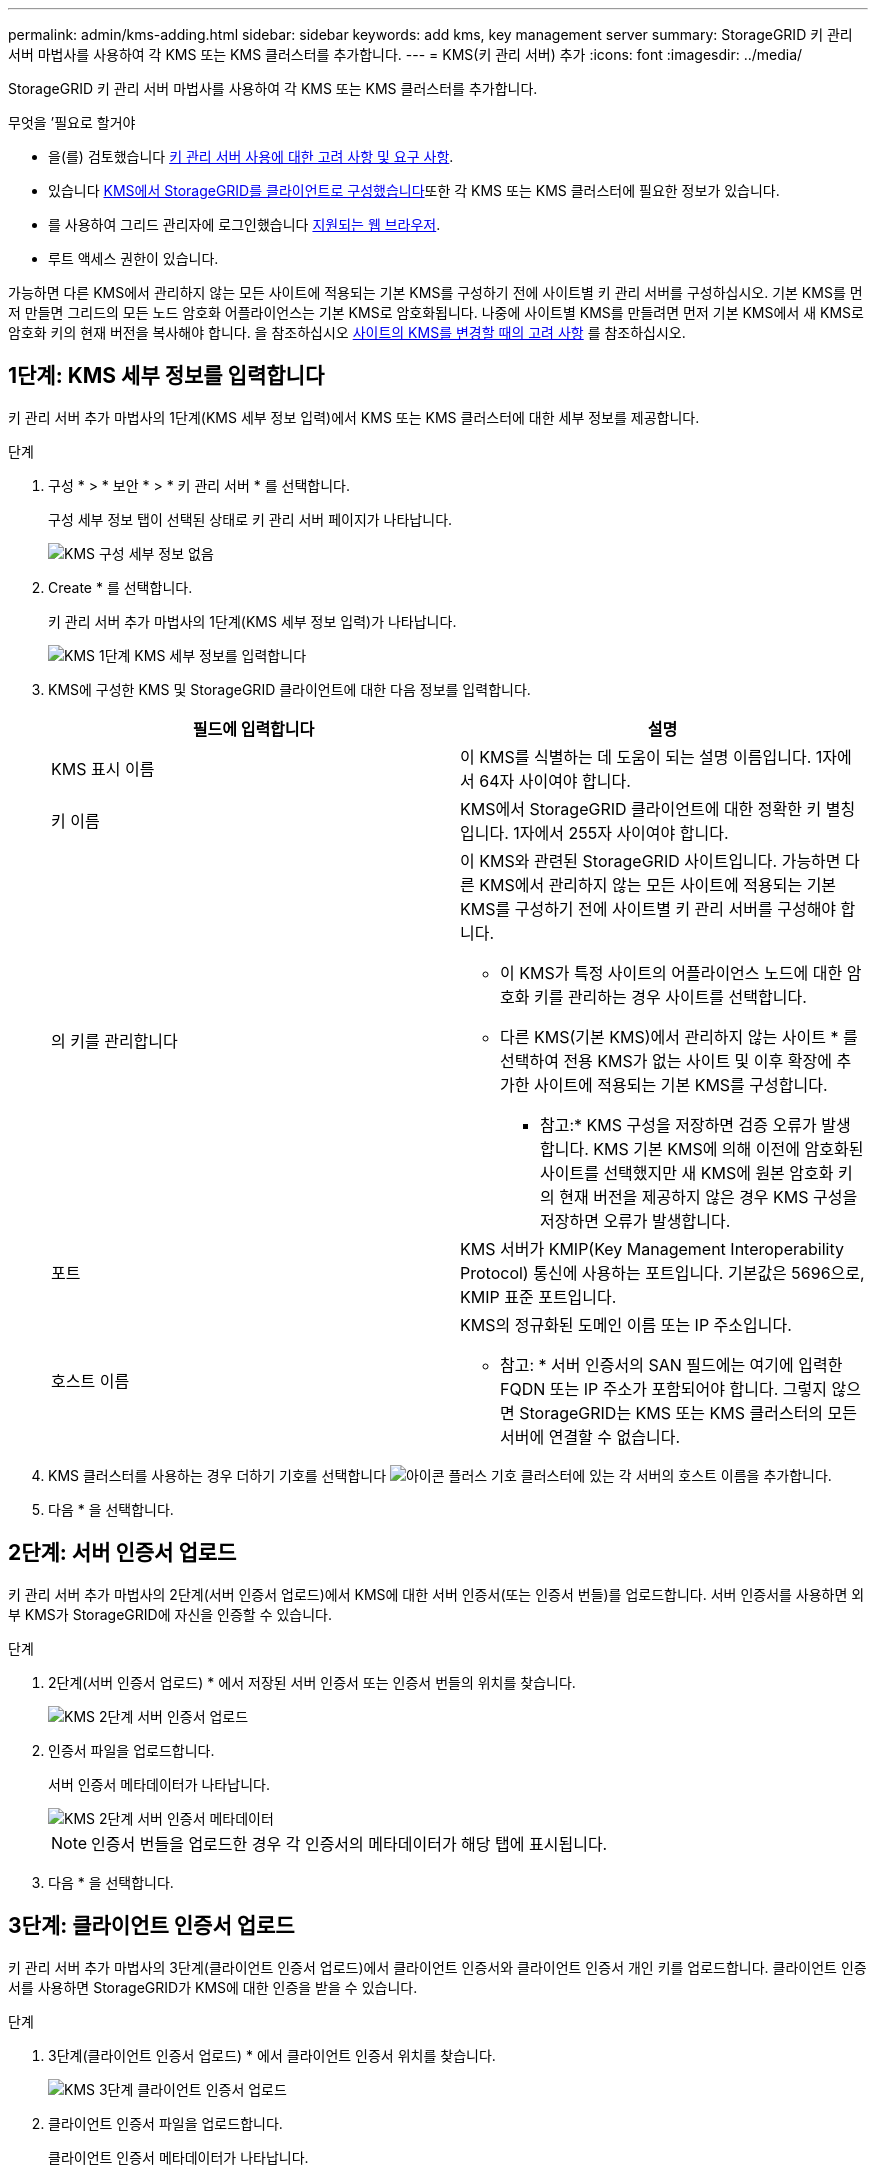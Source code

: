 ---
permalink: admin/kms-adding.html 
sidebar: sidebar 
keywords: add kms, key management server 
summary: StorageGRID 키 관리 서버 마법사를 사용하여 각 KMS 또는 KMS 클러스터를 추가합니다. 
---
= KMS(키 관리 서버) 추가
:icons: font
:imagesdir: ../media/


[role="lead"]
StorageGRID 키 관리 서버 마법사를 사용하여 각 KMS 또는 KMS 클러스터를 추가합니다.

.무엇을 &#8217;필요로 할거야
* 을(를) 검토했습니다 xref:kms-considerations-and-requirements.adoc[키 관리 서버 사용에 대한 고려 사항 및 요구 사항].
* 있습니다 xref:kms-configuring-storagegrid-as-client.adoc[KMS에서 StorageGRID를 클라이언트로 구성했습니다]또한 각 KMS 또는 KMS 클러스터에 필요한 정보가 있습니다.
* 를 사용하여 그리드 관리자에 로그인했습니다 xref:../admin/web-browser-requirements.adoc[지원되는 웹 브라우저].
* 루트 액세스 권한이 있습니다.


가능하면 다른 KMS에서 관리하지 않는 모든 사이트에 적용되는 기본 KMS를 구성하기 전에 사이트별 키 관리 서버를 구성하십시오. 기본 KMS를 먼저 만들면 그리드의 모든 노드 암호화 어플라이언스는 기본 KMS로 암호화됩니다. 나중에 사이트별 KMS를 만들려면 먼저 기본 KMS에서 새 KMS로 암호화 키의 현재 버전을 복사해야 합니다. 을 참조하십시오 xref:kms-considerations-for-changing-for-site.adoc[사이트의 KMS를 변경할 때의 고려 사항] 를 참조하십시오.



== 1단계: KMS 세부 정보를 입력합니다

키 관리 서버 추가 마법사의 1단계(KMS 세부 정보 입력)에서 KMS 또는 KMS 클러스터에 대한 세부 정보를 제공합니다.

.단계
. 구성 * > * 보안 * > * 키 관리 서버 * 를 선택합니다.
+
구성 세부 정보 탭이 선택된 상태로 키 관리 서버 페이지가 나타납니다.

+
image::../media/kms_configuration_details_no_kms.png[KMS 구성 세부 정보 없음]

. Create * 를 선택합니다.
+
키 관리 서버 추가 마법사의 1단계(KMS 세부 정보 입력)가 나타납니다.

+
image::../media/kms_step_1_enter_kms_details.png[KMS 1단계 KMS 세부 정보를 입력합니다]

. KMS에 구성한 KMS 및 StorageGRID 클라이언트에 대한 다음 정보를 입력합니다.
+
[cols="1a,1a"]
|===
| 필드에 입력합니다 | 설명 


 a| 
KMS 표시 이름
 a| 
이 KMS를 식별하는 데 도움이 되는 설명 이름입니다. 1자에서 64자 사이여야 합니다.



 a| 
키 이름
 a| 
KMS에서 StorageGRID 클라이언트에 대한 정확한 키 별칭입니다. 1자에서 255자 사이여야 합니다.



 a| 
의 키를 관리합니다
 a| 
이 KMS와 관련된 StorageGRID 사이트입니다. 가능하면 다른 KMS에서 관리하지 않는 모든 사이트에 적용되는 기본 KMS를 구성하기 전에 사이트별 키 관리 서버를 구성해야 합니다.

** 이 KMS가 특정 사이트의 어플라이언스 노드에 대한 암호화 키를 관리하는 경우 사이트를 선택합니다.
** 다른 KMS(기본 KMS)에서 관리하지 않는 사이트 * 를 선택하여 전용 KMS가 없는 사이트 및 이후 확장에 추가한 사이트에 적용되는 기본 KMS를 구성합니다.
+
* 참고:* KMS 구성을 저장하면 검증 오류가 발생합니다. KMS 기본 KMS에 의해 이전에 암호화된 사이트를 선택했지만 새 KMS에 원본 암호화 키의 현재 버전을 제공하지 않은 경우 KMS 구성을 저장하면 오류가 발생합니다.





 a| 
포트
 a| 
KMS 서버가 KMIP(Key Management Interoperability Protocol) 통신에 사용하는 포트입니다. 기본값은 5696으로, KMIP 표준 포트입니다.



 a| 
호스트 이름
 a| 
KMS의 정규화된 도메인 이름 또는 IP 주소입니다.

* 참고: * 서버 인증서의 SAN 필드에는 여기에 입력한 FQDN 또는 IP 주소가 포함되어야 합니다. 그렇지 않으면 StorageGRID는 KMS 또는 KMS 클러스터의 모든 서버에 연결할 수 없습니다.

|===
. KMS 클러스터를 사용하는 경우 더하기 기호를 선택합니다 image:../media/icon_plus_sign_black_on_white_old.png["아이콘 플러스 기호"] 클러스터에 있는 각 서버의 호스트 이름을 추가합니다.
. 다음 * 을 선택합니다.




== 2단계: 서버 인증서 업로드

키 관리 서버 추가 마법사의 2단계(서버 인증서 업로드)에서 KMS에 대한 서버 인증서(또는 인증서 번들)를 업로드합니다. 서버 인증서를 사용하면 외부 KMS가 StorageGRID에 자신을 인증할 수 있습니다.

.단계
. 2단계(서버 인증서 업로드) * 에서 저장된 서버 인증서 또는 인증서 번들의 위치를 찾습니다.
+
image::../media/kms_step_2_upload_server_certificate.png[KMS 2단계 서버 인증서 업로드]

. 인증서 파일을 업로드합니다.
+
서버 인증서 메타데이터가 나타납니다.

+
image::../media/kms_step_2_server_certificate_metadata.png[KMS 2단계 서버 인증서 메타데이터]

+

NOTE: 인증서 번들을 업로드한 경우 각 인증서의 메타데이터가 해당 탭에 표시됩니다.

. 다음 * 을 선택합니다.




== 3단계: 클라이언트 인증서 업로드

키 관리 서버 추가 마법사의 3단계(클라이언트 인증서 업로드)에서 클라이언트 인증서와 클라이언트 인증서 개인 키를 업로드합니다. 클라이언트 인증서를 사용하면 StorageGRID가 KMS에 대한 인증을 받을 수 있습니다.

.단계
. 3단계(클라이언트 인증서 업로드) * 에서 클라이언트 인증서 위치를 찾습니다.
+
image::../media/kms_step_3_upload_client_certificate.png[KMS 3단계 클라이언트 인증서 업로드]

. 클라이언트 인증서 파일을 업로드합니다.
+
클라이언트 인증서 메타데이터가 나타납니다.

. 클라이언트 인증서의 개인 키 위치를 찾습니다.
. 개인 키 파일을 업로드합니다.
+
클라이언트 인증서 및 클라이언트 인증서 개인 키에 대한 메타데이터가 나타납니다.

+
image::../media/kms_step_3_client_certificate_metadata.png[KMS 3단계 클라이언트 인증서 메타데이터]

. 저장 * 을 선택합니다.
+
키 관리 서버와 어플라이언스 노드 간의 연결은 테스트를 거칩니다. 모든 연결이 올바르고 KMS에서 올바른 키를 찾으면 키 관리 서버 페이지의 표에 새 키 관리 서버가 추가됩니다.

+

NOTE: KMS를 추가한 직후 키 관리 서버 페이지의 인증서 상태는 알 수 없음으로 표시됩니다. 각 인증서의 실제 상태를 가져오는 데 30분 정도 StorageGRID 걸릴 수 있습니다. 현재 상태를 보려면 웹 브라우저를 새로 고쳐야 합니다.

. 저장 * 을 선택할 때 오류 메시지가 나타나면 메시지 세부 정보를 검토한 다음 * 확인 * 을 선택합니다.
+
예를 들어 연결 테스트에 실패한 경우 422:처리할 수 없는 엔터티 오류가 발생할 수 있습니다.

. 외부 연결을 테스트하지 않고 현재 구성을 저장해야 하는 경우 * 강제 저장 * 을 선택합니다.
+
image::../media/kms_force_save.png[KMS 강제 저장]

+

IMPORTANT: 강제 저장 * 을 선택하면 KMS 구성이 저장되지만 각 제품에서 해당 KMS로의 외부 연결은 테스트되지 않습니다. 구성에 문제가 있을 경우 해당 사이트에서 노드 암호화가 활성화된 어플라이언스 노드를 재부팅하지 못할 수 있습니다. 문제가 해결될 때까지 데이터에 액세스하지 못할 수 있습니다.

. 확인 경고를 검토하고 구성을 강제 저장하려면 * OK * 를 선택합니다.
+
image::../media/kms_force_save_warning.png[KMS 강제 저장 경고]

+
KMS 구성은 저장되지만 KMS에 대한 연결은 테스트되지 않습니다.


